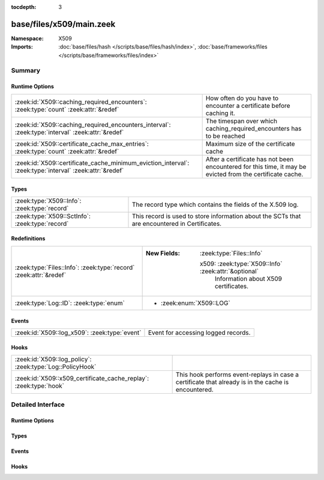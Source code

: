 :tocdepth: 3

base/files/x509/main.zeek
=========================
.. zeek:namespace:: X509


:Namespace: X509
:Imports: :doc:`base/files/hash </scripts/base/files/hash/index>`, :doc:`base/frameworks/files </scripts/base/frameworks/files/index>`

Summary
~~~~~~~
Runtime Options
###############
======================================================================================================= =====================================================================
:zeek:id:`X509::caching_required_encounters`: :zeek:type:`count` :zeek:attr:`&redef`                    How often do you have to encounter a certificate before
                                                                                                        caching it.
:zeek:id:`X509::caching_required_encounters_interval`: :zeek:type:`interval` :zeek:attr:`&redef`        The timespan over which caching_required_encounters has to be reached
:zeek:id:`X509::certificate_cache_max_entries`: :zeek:type:`count` :zeek:attr:`&redef`                  Maximum size of the certificate cache
:zeek:id:`X509::certificate_cache_minimum_eviction_interval`: :zeek:type:`interval` :zeek:attr:`&redef` After a certificate has not been encountered for this time, it
                                                                                                        may be evicted from the certificate cache.
======================================================================================================= =====================================================================

Types
#####
=============================================== ================================================================
:zeek:type:`X509::Info`: :zeek:type:`record`    The record type which contains the fields of the X.509 log.
:zeek:type:`X509::SctInfo`: :zeek:type:`record` This record is used to store information about the SCTs that are
                                                encountered in Certificates.
=============================================== ================================================================

Redefinitions
#############
================================================================= ======================================================
:zeek:type:`Files::Info`: :zeek:type:`record` :zeek:attr:`&redef` 
                                                                  
                                                                  :New Fields: :zeek:type:`Files::Info`
                                                                  
                                                                    x509: :zeek:type:`X509::Info` :zeek:attr:`&optional`
                                                                      Information about X509 certificates.
:zeek:type:`Log::ID`: :zeek:type:`enum`                           
                                                                  
                                                                  * :zeek:enum:`X509::LOG`
================================================================= ======================================================

Events
######
============================================= ===================================
:zeek:id:`X509::log_x509`: :zeek:type:`event` Event for accessing logged records.
============================================= ===================================

Hooks
#####
================================================================= ===================================================================
:zeek:id:`X509::log_policy`: :zeek:type:`Log::PolicyHook`         
:zeek:id:`X509::x509_certificate_cache_replay`: :zeek:type:`hook` This hook performs event-replays in case a certificate that already
                                                                  is in the cache is encountered.
================================================================= ===================================================================


Detailed Interface
~~~~~~~~~~~~~~~~~~
Runtime Options
###############
.. zeek:id:: X509::caching_required_encounters

   :Type: :zeek:type:`count`
   :Attributes: :zeek:attr:`&redef`
   :Default: ``10``

   How often do you have to encounter a certificate before
   caching it. Set to 0 to disable caching of certificates.

.. zeek:id:: X509::caching_required_encounters_interval

   :Type: :zeek:type:`interval`
   :Attributes: :zeek:attr:`&redef`
   :Default: ``1.0 min 2.0 secs``

   The timespan over which caching_required_encounters has to be reached

.. zeek:id:: X509::certificate_cache_max_entries

   :Type: :zeek:type:`count`
   :Attributes: :zeek:attr:`&redef`
   :Default: ``10000``

   Maximum size of the certificate cache

.. zeek:id:: X509::certificate_cache_minimum_eviction_interval

   :Type: :zeek:type:`interval`
   :Attributes: :zeek:attr:`&redef`
   :Default: ``1.0 min 2.0 secs``

   After a certificate has not been encountered for this time, it
   may be evicted from the certificate cache.

Types
#####
.. zeek:type:: X509::Info

   :Type: :zeek:type:`record`

      ts: :zeek:type:`time` :zeek:attr:`&log`
         Current timestamp.

      id: :zeek:type:`string` :zeek:attr:`&log`
         File id of this certificate.

      certificate: :zeek:type:`X509::Certificate` :zeek:attr:`&log`
         Basic information about the certificate.

      handle: :zeek:type:`opaque` of x509
         The opaque wrapping the certificate. Mainly used
         for the verify operations.

      extensions: :zeek:type:`vector` of :zeek:type:`X509::Extension` :zeek:attr:`&default` = ``[]`` :zeek:attr:`&optional`
         All extensions that were encountered in the certificate.

      san: :zeek:type:`X509::SubjectAlternativeName` :zeek:attr:`&optional` :zeek:attr:`&log`
         Subject alternative name extension of the certificate.

      basic_constraints: :zeek:type:`X509::BasicConstraints` :zeek:attr:`&optional` :zeek:attr:`&log`
         Basic constraints extension of the certificate.

      extensions_cache: :zeek:type:`vector` of :zeek:type:`any` :zeek:attr:`&default` = ``[]`` :zeek:attr:`&optional`
         All extensions in the order they were raised.
         This is used for caching certificates that are commonly
         encountered and should not be relied on in user scripts.

      logcert: :zeek:type:`bool` :zeek:attr:`&default` = ``T`` :zeek:attr:`&optional`
         (present if :doc:`/scripts/policy/protocols/ssl/log-hostcerts-only.zeek` is loaded)

         Logging of certificate is suppressed if set to F

   The record type which contains the fields of the X.509 log.

.. zeek:type:: X509::SctInfo

   :Type: :zeek:type:`record`

      version: :zeek:type:`count`
         The version of the encountered SCT (should always be 0 for v1).

      logid: :zeek:type:`string`
         The ID of the log issuing this SCT.

      timestamp: :zeek:type:`count`
         The timestamp at which this SCT was issued measured since the
         epoch (January 1, 1970, 00:00), ignoring leap seconds, in
         milliseconds. Not converted to a Zeek timestamp because we need
         the exact value for validation.

      hash_alg: :zeek:type:`count`
         The hash algorithm used for this sct.

      sig_alg: :zeek:type:`count`
         The signature algorithm used for this sct.

      signature: :zeek:type:`string`
         The signature of this SCT.

   This record is used to store information about the SCTs that are
   encountered in Certificates.

Events
######
.. zeek:id:: X509::log_x509

   :Type: :zeek:type:`event` (rec: :zeek:type:`X509::Info`)

   Event for accessing logged records.

Hooks
#####
.. zeek:id:: X509::log_policy

   :Type: :zeek:type:`Log::PolicyHook`


.. zeek:id:: X509::x509_certificate_cache_replay

   :Type: :zeek:type:`hook` (f: :zeek:type:`fa_file`, e: :zeek:type:`X509::Info`, sha256: :zeek:type:`string`) : :zeek:type:`bool`

   This hook performs event-replays in case a certificate that already
   is in the cache is encountered.
   
   It is possible to change this behavior/skip sending the events by
   installing a higher priority hook instead.


